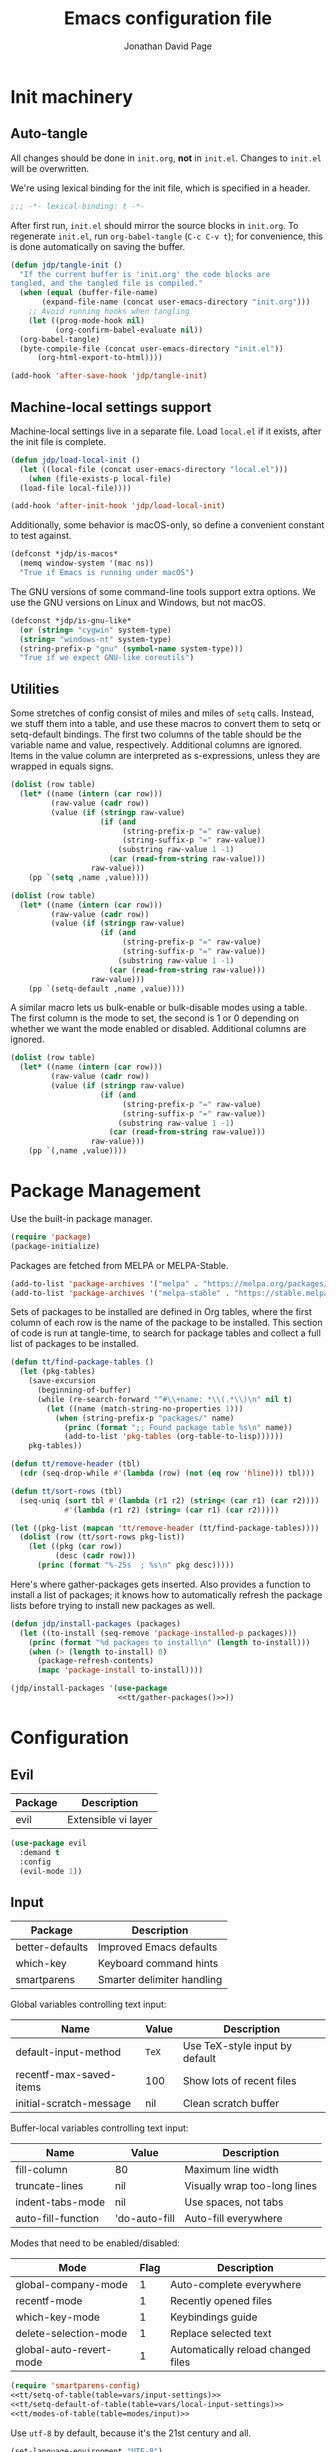 #+TITLE: Emacs configuration file
#+AUTHOR: Jonathan David Page
#+PROPERTY: header-args:emacs-lisp :tangle yes :noweb tangle

* Init machinery
** Auto-tangle

All changes should be done in =init.org=, *not* in =init.el=. Changes to
=init.el= will be overwritten.

We're using lexical binding for the init file, which is specified in a header.

#+BEGIN_SRC emacs-lisp
;;; -*- lexical-binding: t -*-
#+END_SRC

After first run, =init.el= should mirror the source blocks in =init.org=. To
regenerate =init.el=, run =org-babel-tangle= (=C-c C-v t=); for convenience,
this is done automatically on saving the buffer.

#+BEGIN_SRC emacs-lisp
  (defun jdp/tangle-init ()
    "If the current buffer is 'init.org' the code blocks are
  tangled, and the tangled file is compiled."
    (when (equal (buffer-file-name)
		 (expand-file-name (concat user-emacs-directory "init.org")))
      ;; Avoid running hooks when tangling
      (let ((prog-mode-hook nil)
            (org-confirm-babel-evaluate nil))
	(org-babel-tangle)
	(byte-compile-file (concat user-emacs-directory "init.el"))
        (org-html-export-to-html))))

  (add-hook 'after-save-hook 'jdp/tangle-init)
#+END_SRC

** Machine-local settings support

Machine-local settings live in a separate file. Load =local.el= if it exists,
after the init file is complete.

#+BEGIN_SRC emacs-lisp
  (defun jdp/load-local-init ()
    (let ((local-file (concat user-emacs-directory "local.el")))
      (when (file-exists-p local-file)
	(load-file local-file))))

  (add-hook 'after-init-hook 'jdp/load-local-init)
#+END_SRC

Additionally, some behavior is macOS-only, so define a convenient constant to
test against.

#+BEGIN_SRC emacs-lisp
  (defconst *jdp/is-macos*
    (memq window-system '(mac ns))
    "True if Emacs is running under macOS")
#+END_SRC

The GNU versions of some command-line tools support extra options. We use the
GNU versions on Linux and Windows, but not macOS.

#+BEGIN_SRC emacs-lisp
  (defconst *jdp/is-gnu-like*
    (or (string= "cygwin" system-type)
	(string= "windows-nt" system-type)
	(string-prefix-p "gnu" (symbol-name system-type)))
    "True if we expect GNU-like coreutils")
#+END_SRC

** Utilities

Some stretches of config consist of miles and miles of =setq= calls. Instead, we
stuff them into a table, and use these macros to convert them to setq or
setq-default bindings. The first two columns of the table should be the variable
name and value, respectively. Additional columns are ignored. Items in the value
column are interpreted as s-expressions, unless they are wrapped in equals signs.

#+NAME: tt/setq-of-table
#+BEGIN_SRC emacs-lisp :var table='() :tangle no :results output
  (dolist (row table)
    (let* ((name (intern (car row)))
           (raw-value (cadr row))
           (value (if (stringp raw-value)
                      (if (and 
                           (string-prefix-p "=" raw-value)
                           (string-suffix-p "=" raw-value))
                          (substring raw-value 1 -1)
                        (car (read-from-string raw-value)))
                    raw-value)))
      (pp `(setq ,name ,value))))
#+END_SRC

#+NAME: tt/setq-default-of-table
#+BEGIN_SRC emacs-lisp :var table='() :tangle no :results output
  (dolist (row table)
    (let* ((name (intern (car row)))
           (raw-value (cadr row))
           (value (if (stringp raw-value)
                      (if (and 
                           (string-prefix-p "=" raw-value)
                           (string-suffix-p "=" raw-value))
                          (substring raw-value 1 -1)
                        (car (read-from-string raw-value)))
                    raw-value)))
      (pp `(setq-default ,name ,value))))
#+END_SRC

A similar macro lets us bulk-enable or bulk-disable modes using a table. The
first column is the mode to set, the second is 1 or 0 depending on whether we
want the mode enabled or disabled. Additional columns are ignored.

#+NAME: tt/modes-of-table
#+BEGIN_SRC emacs-lisp :var table='() :tangle no :results output
  (dolist (row table)
    (let* ((name (intern (car row)))
           (raw-value (cadr row))
           (value (if (stringp raw-value)
                      (if (and 
                           (string-prefix-p "=" raw-value)
                           (string-suffix-p "=" raw-value))
                          (substring raw-value 1 -1)
                        (car (read-from-string raw-value)))
                    raw-value)))
      (pp `(,name ,value))))
#+END_SRC

* Package Management

Use the built-in package manager.

#+BEGIN_SRC emacs-lisp
  (require 'package)
  (package-initialize)
#+END_SRC

Packages are fetched from MELPA or MELPA-Stable.

#+BEGIN_SRC emacs-lisp
  (add-to-list 'package-archives '("melpa" . "https://melpa.org/packages/"))
  (add-to-list 'package-archives '("melpa-stable" . "https://stable.melpa.org/packages/"))
#+END_SRC

Sets of packages to be installed are defined in Org tables, where the first
column of each row is the name of the package to be installed. This section of
code is run at tangle-time, to search for package tables and collect a full list
of packages to be installed.

#+NAME: tt/gather-packages
#+BEGIN_SRC emacs-lisp :tangle no :results output
  (defun tt/find-package-tables ()
    (let (pkg-tables)
      (save-excursion
        (beginning-of-buffer)
        (while (re-search-forward "^#\\+name: *\\(.*\\)\n" nil t)
          (let ((name (match-string-no-properties 1)))
            (when (string-prefix-p "packages/" name)
              (princ (format ";; Found package table %s\n" name))
              (add-to-list 'pkg-tables (org-table-to-lisp))))))
      pkg-tables))

  (defun tt/remove-header (tbl)
    (cdr (seq-drop-while #'(lambda (row) (not (eq row 'hline))) tbl)))

  (defun tt/sort-rows (tbl)
    (seq-uniq (sort tbl #'(lambda (r1 r2) (string< (car r1) (car r2))))
              #'(lambda (r1 r2) (string= (car r1) (car r2)))))

  (let ((pkg-list (mapcan 'tt/remove-header (tt/find-package-tables))))
    (dolist (row (tt/sort-rows pkg-list))
      (let ((pkg (car row))
            (desc (cadr row)))
        (princ (format "%-25s  ; %s\n" pkg desc)))))
#+END_SRC

Here's where gather-packages gets inserted. Also provides a function to install
a list of packages; it knows how to automatically refresh the package lists
before trying to install new packages as well.

#+BEGIN_SRC emacs-lisp
  (defun jdp/install-packages (packages)
    (let ((to-install (seq-remove 'package-installed-p packages)))
      (princ (format "%d packages to install\n" (length to-install)))
      (when (> (length to-install) 0)
        (package-refresh-contents)
        (mapc 'package-install to-install))))

  (jdp/install-packages '(use-package
                          <<tt/gather-packages()>>))
#+END_SRC

* Configuration
** Evil

#+NAME: packages/evil
| Package | Description         |
|---------+---------------------|
| evil    | Extensible vi layer |

#+BEGIN_SRC emacs-lisp
  (use-package evil
    :demand t
    :config
    (evil-mode 1))
#+END_SRC

** Input

#+NAME: packages/input
| Package         | Description                |
|-----------------+----------------------------|
| better-defaults | Improved Emacs defaults    |
| which-key       | Keyboard command hints     |
| smartparens     | Smarter delimiter handling |

Global variables controlling text input:

#+NAME: vars/input-settings
| Name                    | Value | Description                    |
|-------------------------+-------+--------------------------------|
| default-input-method    | =TeX= | Use TeX-style input by default |
| recentf-max-saved-items | 100   | Show lots of recent files      |
| initial-scratch-message | nil   | Clean scratch buffer           |

Buffer-local variables controlling text input:

#+NAME: vars/local-input-settings
| Name               | Value         | Description                  |
|--------------------+---------------+------------------------------|
| fill-column        | 80            | Maximum line width           |
| truncate-lines     | nil           | Visually wrap too-long lines |
| indent-tabs-mode   | nil           | Use spaces, not tabs         |
| auto-fill-function | 'do-auto-fill | Auto-fill everywhere         |

Modes that need to be enabled/disabled:

#+NAME: modes/input
| Mode                    | Flag | Description                        |
|-------------------------+------+------------------------------------|
| global-company-mode     |    1 | Auto-complete everywhere           |
| recentf-mode            |    1 | Recently opened files              |
| which-key-mode          |    1 | Keybindings guide                  |
| delete-selection-mode   |    1 | Replace selected text              |
| global-auto-revert-mode |    1 | Automatically reload changed files |

#+BEGIN_SRC emacs-lisp
  (require 'smartparens-config)
  <<tt/setq-of-table(table=vars/input-settings)>>
  <<tt/setq-default-of-table(table=vars/local-input-settings)>>
  <<tt/modes-of-table(table=modes/input)>>
#+END_SRC

Use =utf-8= by default, because it's the 21st century and all.

#+BEGIN_SRC emacs-lisp
  (set-language-environment "UTF-8")
#+END_SRC

** Visual Experience

#+NAME: packages/visual
| Package       | Description    |
|---------------+----------------|
| powerline     | Nicer modeline |
| gruvbox-theme | A nice theme   |

The following settings are here, set to their default values, because I'm still
playing with these settings.

#+NAME: vars/exp-settings
| Name                    | Value |
|-------------------------+-------|
| inhibit-startup-message | nil   |
| global-linum-mode       | nil   |

#+BEGIN_SRC emacs-lisp
  <<tt/setq-of-table(table=vars/exp-settings)>>
#+END_SRC

Font face and size.

#+BEGIN_SRC emacs-lisp
  (add-to-list 'default-frame-alist
               '(font . "Fantasque Sans Mono-10"))
#+END_SRC

Because I have a mixed-DPI setup and I'm under X, I need to be able to rescale
an entire Emacs frame at a time on the fly, so I also include keybindings for
that. This can be hooked into for e.g. fixing treemacs icons.

#+BEGIN_SRC emacs-lisp
  (defvar jdp/toggle-face-height-hook nil
    "Called when toggling the face height for mixed-DPI setups")

  (defun jdp/current-default-face-height ()
    (face-attribute 'default :height (selected-frame)))

  (defun jdp/toggle-face-height ()
    (interactive)

    (set-face-attribute 'default (selected-frame) :height
                        (if (> (jdp/current-default-face-height) 80) 60 100))
    (run-hooks 'jdp/toggle-face-height-hook))

  (global-set-key (kbd "C-x T s") 'jdp/toggle-face-height)
#+END_SRC

Theme selections. I prefer the soft gruvbox themes, but the medium ones are also
fine. Hard is a bit harsh for my tastes. See [[Theme Handling]] for the handling of
these variables.

#+NAME: vars/theme-settings
| Name             | Value               | Description              |
|------------------+---------------------+--------------------------|
| my-light-theme   | 'gruvbox-light-soft | Light-background theme   |
| my-dark-theme    | 'gruvbox-dark-soft  | Dark-background theme    |
| my-startup-theme | my-dark-theme       | Theme to load on startup |

#+BEGIN_SRC emacs-lisp
  <<tt/setq-of-table(table=vars/theme-settings)>>
#+END_SRC

Use powerline to customize the modeline.

#+BEGIN_SRC emacs-lisp
  (require 'powerline)
  (powerline-default-theme)
#+END_SRC

Modes that need to be enabled/disabled:

#+NAME: modes/visual
| Mode                         | Flag | Description                     |
|------------------------------+------+---------------------------------|
| tool-bar-mode                |    0 | No toolbars                     |
| scroll-bar-mode              |    0 | No scrollbars                   |
| blink-cursor-mode            |    0 | No blinking cursor              |
| show-paren-mode              |    1 | Highlight matching parentheses  |
| global-prettify-symbols-mode |    1 | Greek letters should look greek |

#+BEGIN_SRC emacs-lisp
  <<tt/modes-of-table(table=modes/visual)>>
#+END_SRC

*** Theme Handling

This provides a function which observes the current theme, and toggles it to
light if it is dark.

#+BEGIN_SRC emacs-lisp
  (defun jdp/toggle-theme ()
    (interactive)

    (let ((is-dark (seq-contains custom-enabled-themes my-dark-theme)))
      (dolist (theme custom-enabled-themes)
	(disable-theme theme))
      (load-theme (if is-dark my-light-theme my-dark-theme) t)))
#+END_SRC

If we're using a windowing system, then apply the startup theme and bind a
toggle key.

#+BEGIN_SRC emacs-lisp
  (when window-system
    (global-set-key (kbd "C-x T t") 'jdp/toggle-theme)
    (load-theme my-startup-theme t))
#+END_SRC

** Safety & Backups

By default Emacs scatters backup files all over the shop. Instead, we'd prefer
for them to all be in one directory. This also frees us up to keep multiple
versions of files.

#+NAME: vars/backup-settings
| Name                      | Value     | Description                               |
|---------------------------+-----------+-------------------------------------------|
| my-backup-directory       | =backups= | Backup directory relative to .emacs.d     |
| delete-by-moving-to-trash | t         | Delete files to trash instead of oblivion |
| make-backup-files         | t         | Back up file first time it's saved        |
| backup-by-copying         | t         | Enable safer backup methods               |
| version-control           | t         | Version numbers for backup files          |
| delete-old-versions       | t         | Automatically manage excess backups       |
| kept-old-versions         | 6         | # of oldest versions to keep              |
| kept-new-versions         | 9         | # of newest versions to keep              |

#+BEGIN_SRC emacs-lisp 
  <<tt/setq-of-table(table=vars/backup-settings)>>
  (setq my-backup-path (concat user-emacs-directory my-backup-directory))
  (when (not (file-exists-p my-backup-path))
    (make-directory my-backup-path t))
  (setq backup-directory-alist `(("." . ,my-backup-path)))
#+END_SRC

** Platform Fixes

#+NAME: packages/macos
| Package              | Description                             |
|----------------------+-----------------------------------------|
| exec-path-from-shell | Auto-fixup exec-path by examining shell |

On macOS, GUI applications tend to miss out on environment variables. We can
pull these from the shell instead.

#+BEGIN_SRC emacs-lisp
  (when *jdp/is-macos* (exec-path-from-shell-initialize))
#+END_SRC

We only expect GNU coreutils on some systems. Tell Emacs about systems where we
don't think we'll have them.

#+BEGIN_SRC emacs-lisp
  (when (not *jdp/is-gnu-like*)
    (setq dired-use-ls-dired nil))
#+END_SRC

** Projectile

#+NAME: packages/projectile
| Package    | Description                |
|------------+----------------------------|
| projectile | Project handling framework |

#+BEGIN_SRC emacs-lisp
  (require 'projectile)
  (projectile-mode 1)
  (define-key projectile-mode-map (kbd "s-p") 'projectile-command-map)
  (define-key projectile-mode-map (kbd "C-c p") 'projectile-command-map)
  (projectile-discover-projects-in-search-path)
#+END_SRC

** Helm

#+NAME: packages/helm
| Package         | Description                 |
|-----------------+-----------------------------|
| helm            | Completion framework        |
| helm-projectile | Integrate with =projectile= |

Helm provides a much nicer environment for searching and completing text, files,
etc.

#+BEGIN_SRC emacs-lisp
  (require 'helm-config)
  (require 'helm-projectile)
#+END_SRC

Some built-in Emacs commands can be replaced with Helm versions.

#+BEGIN_SRC emacs-lisp
  (global-set-key (kbd "M-x") #'helm-M-x)
  (global-set-key (kbd "C-x r b") #'helm-filtered-bookmarks)
  (global-set-key (kbd "C-x C-f") #'helm-find-files)
#+END_SRC

Globals controlling Helm behavior:

#+NAME: vars/helm-settings
| Name                                  | Value                            | Description           |
|---------------------------------------+----------------------------------+-----------------------|
| helm-mode-fuzzy-match                 | t                                | Enable fuzzy matching |
| helm-completion-in-region-fuzzy-match | t                                | ...                   |
| helm-always-two-windows               | nil                              | Force Helm to always  |
| helm-display-buffer-default-height    | 23                               | show up at the bottom |
| helm-default-display-buffer-functions | '(display-buffer-in-side-window) | of the screen.        |
| projectile-completion-system          | 'helm                            |                       |

#+BEGIN_SRC emacs-lisp
  <<tt/setq-of-table(table=vars/helm-settings)>>
  (helm-mode 1)
  (helm-projectile-on)
  (helm-adaptive-mode 1)
#+END_SRC

** Treemacs

#+NAME: packages/treemacs
| Package             | Description                 |
|---------------------+-----------------------------|
| treemacs            | Nice file-browsing tree     |
| treemacs-projectile | Integrate with =projectile= |
| treemacs-magit      | Integrate with =magit=      |

#+BEGIN_SRC emacs-lisp
  (require 'treemacs)
  (require 'treemacs-projectile)
  (treemacs-git-mode 'deferred)
  (treemacs-filewatch-mode 1)
#+END_SRC

Bind =C-x t= so that it moves the cursor to the treemacs buffer, opening it if
necessary. Supplying the universal argument toggles the treemacs buffer instead.

#+BEGIN_SRC emacs-lisp
  (defun jdp/treemacs (arg)
    (interactive "P")
    (if (> (prefix-numeric-value arg) 1)
	(treemacs)
      (treemacs-select-window)))

  (global-set-key (kbd "C-x t") 'jdp/treemacs)
#+END_SRC

Rescale treemacs icons when we toggle the font-size for mixed-DPI.

#+BEGIN_SRC emacs-lisp
  (add-hook 'jdp/toggle-face-height-hook
            #'(lambda ()
                (treemacs-resize-icons
                 (if (> (jdp/current-default-face-height) 80) 22 11))))
#+END_SRC

Treemacs defaults to a double-click for actions, but I prefer a single-click.

#+BEGIN_SRC emacs-lisp
  (define-key treemacs-mode-map [mouse-1] #'treemacs-single-click-expand-action)
#+END_SRC

Open Treemacs on startup.

#+BEGIN_SRC emacs-lisp
  (treemacs-select-window)
#+END_SRC

* Tools
** Org

#+NAME: packages/org
| Package | Description    |
|---------+----------------|
| htmlize | Export to HTML |

** Git

#+NAME: packages/git
| Package           | Description           |
|-------------------+-----------------------|
| magit             | Magical Git porcelain |
| git-gutter-fringe | Git status indicators |

#+BEGIN_SRC emacs-lisp
  (require 'magit)
  (global-set-key (kbd "C-x g") 'magit-status)
  (global-git-gutter-mode 1)
#+END_SRC

* Languages
** MATLAB

#+NAME: packages/matlab
| Package     | Description              |
|-------------+--------------------------|
| matlab-mode | MATLAB development tools |

Normally, =.m= files are treated as Objective-C files. I don't really do any
ObjC, so they're going to be treated as MATLAB files instead.

#+BEGIN_SRC emacs-lisp
  (add-to-list 'auto-mode-alist
    '("\\.m$" . matlab-mode))
#+END_SRC

#+NAME: vars/matlab-settings
| Name                   | Value                                 | Description                      |
|------------------------+---------------------------------------+----------------------------------|
| matlab-indent-function | t                                     | TODO: figure out what this does? |
| matlab-shell-command   | =/usr/local/MATLAB/R2018b/bin/matlab= | Path to matlab shell             |

#+BEGIN_SRC emacs-lisp
  <<tt/setq-of-table(table=vars/matlab-settings)>>
#+END_SRC

** Python

#+NAME: packages/python
| Package  | Description                 |
|----------+-----------------------------|
| elpy     | Python development tools    |
| flycheck | As-you-type syntax checking |
| blacken  | Auto-format Python files    |

Python development mode is based on elpy.

#+BEGIN_SRC emacs-lisp
  (require 'elpy)
  (elpy-enable)
#+END_SRC

Replace flymake with flycheck, to get as-you-type syntax checking.

#+BEGIN_SRC emacs-lisp
  (when (require 'flycheck nil t)
    (setq elpy-modules (delq 'elpy-module-flymake elpy-modules))
    (add-hook 'elpy-mode-hook 'flycheck-mode))
#+END_SRC

Automatically format Python code on save using the Black formatter.

#+BEGIN_SRC emacs-lisp
  (require 'blacken)
  (add-hook 'elpy-mode-hook 'blacken-mode)
#+END_SRC

** TODO Ocaml

#+NAME: packages/ocaml
| Package        | Description     |
|----------------+-----------------|
| company        | Auto-complete   |
| flycheck       | Syntax checking |
| flycheck-ocaml |                 |
| ggtags         |                 |
| helm-gtags     |                 |
| merlin         |                 |
| ocp-indent     |                 |
| smartparens    |                 |
| tuareg         |                 |
| utop           |                 |

#+BEGIN_SRC emacs-lisp
  (defun jdp/ocaml/init-opam ()
    (if (executable-find "opam")
        (let ((share (string-trim-right
                      (with-output-to-string
                        (with-current-buffer
                            standard-output
                          (process-file
                           shell-file-name nil '(t nil) nil shell-command-switch
                           "opam config var share"))))))
          (cond ((string= "" share)
                 (message "warning: `%s' output empty string." "opam config var share"))
                ((not (file-directory-p share))
                 (message "%s" "warning: opam share directory does not exist."))
                (t (setq opam-share share
                         opam-load-path (concat share "/emacs/site-lisp"))
                   (add-to-list 'load-path opam-load-path))))
      (unless (executable-find "ocamlmerlin")
        (message "warning: cannot find `%s' or `%s' executable." "opam" "merlin"))))


  (use-package tuareg
    :mode (("\\.ml[ily]?$" . tuareg-mode)
           ("\\.topml$" . tuareg-mode))
    :init
    (progn
      (jdp/ocaml/init-opam)
      (add-hook 'tuareg-mode-hook 'company-mode)
      (add-hook 'tuareg-mode-hook 'flycheck-mode)
      (dolist (ext '(".cmo" ".cmx" ".cma" ".cmxa" ".cmi" ".cmxs" ".cmt"
                     ".cmti" ".annot"))
        (add-to-list 'completion-ignored-extensions ext))))

  (use-package merlin
    :hook (tuareg-mode . merlin-mode)
    :init
    (progn
      (add-to-list 'company-backends 'merlin-company-backend)))

  (use-package ocp-indent
    :hook (tuareg-mode . ocp-indent-caml-mode-setup))

  (with-eval-after-load 'smartparens
    (sp-local-pair 'tuareg-mode "'" nil :actions nil)
    (sp-local-pair 'tuareg-mode "`" nil :actions nil))

  (use-package utop
    :hook (tuareg-mode . utop-minor-mode)
    :config
    (progn
      (if (executable-find "opam")
          (setq utop-command "opam config exec -- utop -emacs")
        (message "warning: cannot find `opam' executable."))))

  (use-package flycheck-ocaml
    :after (flycheck merlin)
    :config
    (progn
      (setq merlin-error-after-save nil)
      (flycheck-ocaml-setup)))

#+END_SRC

Register a projectile project type for Dune.

#+BEGIN_SRC emacs-lisp
  (projectile-register-project-type 'dune '("dune-project")
                                    :compile "dune build"
                                    :test "dune runtest")
#+END_SRC
